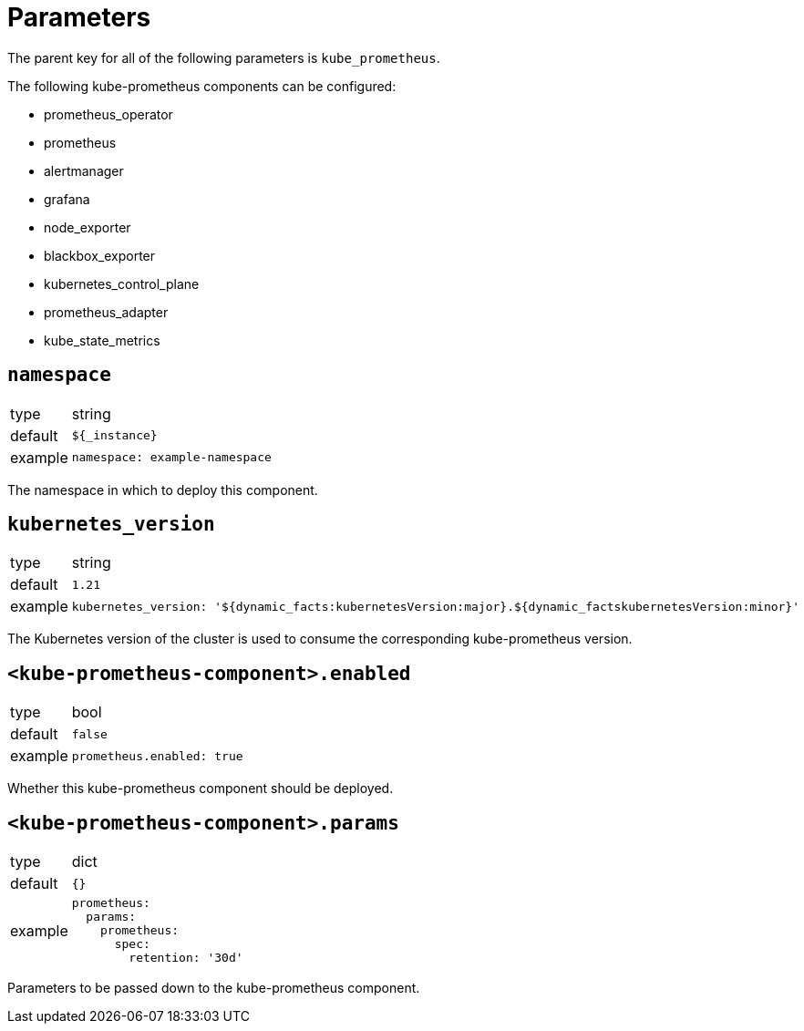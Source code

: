 = Parameters

The parent key for all of the following parameters is `kube_prometheus`.

The following kube-prometheus components can be configured:

* prometheus_operator
* prometheus
* alertmanager
* grafana
* node_exporter
* blackbox_exporter
* kubernetes_control_plane
* prometheus_adapter
* kube_state_metrics


== `namespace`

[horizontal]
type:: string
default:: `${_instance}`
example::
+
[source,yaml]
----
namespace: example-namespace
----

The namespace in which to deploy this component.


== `kubernetes_version`

[horizontal]
type:: string
default:: `1.21`
example::
+
[source,yaml]
----
kubernetes_version: '${dynamic_facts:kubernetesVersion:major}.${dynamic_factskubernetesVersion:minor}'
----

The Kubernetes version of the cluster is used to consume the corresponding kube-prometheus version.


== `<kube-prometheus-component>.enabled`

[horizontal]
type:: bool
default:: `false`
example::
+
[source,yaml]
----
prometheus.enabled: true
----

Whether this kube-prometheus component should be deployed.


== `<kube-prometheus-component>.params`

[horizontal]
type:: dict
default:: `{}`
example::
+
[source,yaml]
----
prometheus:
  params:
    prometheus:
      spec:
        retention: '30d'
----

Parameters to be passed down to the kube-prometheus component.
